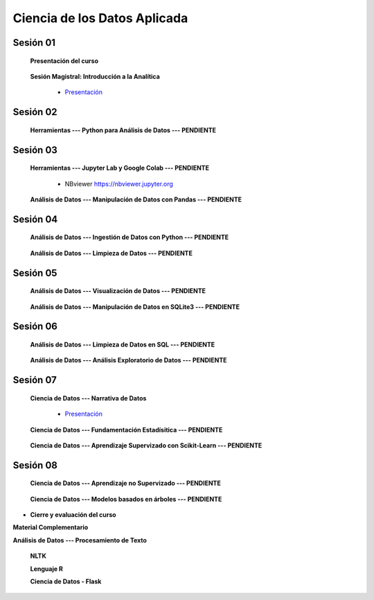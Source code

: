 Ciencia de los Datos Aplicada
=========================================================================================

Sesión 01
^^^^^^^^^^^^^^^^^^^^^^^^^^^^^^^^^^^^^^^^^^^^^^^^^^^^^^^^^^^^^^^^^^^^^^^^^^^^^^^^^^^^^^^^^

    **Presentación del curso**

        .. toctree::
            :maxdepth: 1
            :glob:

            course-info


    **Sesión Magistral: Introducción a la Analítica**

        * `Presentación <https://jdvelasq.github.io/intro-analitca/>`_ 


Sesión 02
^^^^^^^^^^^^^^^^^^^^^^^^^^^^^^^^^^^^^^^^^^^^^^^^^^^^^^^^^^^^^^^^^^^^^^^^^^^^^^^^^^^^^^^^^

    **Herramientas --- Python para Análisis de Datos --- PENDIENTE**

        .. toctree::
            :maxdepth: 1
            :glob:

            /notebooks/python_for_data_analysis/1-*



Sesión 03
^^^^^^^^^^^^^^^^^^^^^^^^^^^^^^^^^^^^^^^^^^^^^^^^^^^^^^^^^^^^^^^^^^^^^^^^^^^^^^^^^^^^^^^^^

    **Herramientas --- Jupyter Lab y Google Colab --- PENDIENTE**

        .. toctree::
            :maxdepth: 1
            :glob:

            /notebooks/jupyter/*
            /notebooks/git/*

        * NBviewer https://nbviewer.jupyter.org


    **Análisis de Datos --- Manipulación de Datos con Pandas --- PENDIENTE**

        .. toctree::
            :maxdepth: 1
            :glob:

            /notebooks/data_manipulation_with_pandas/1-*


Sesión 04
^^^^^^^^^^^^^^^^^^^^^^^^^^^^^^^^^^^^^^^^^^^^^^^^^^^^^^^^^^^^^^^^^^^^^^^^^^^^^^^^^^^^^^^^^

    **Análisis de Datos --- Ingestión de Datos con Python --- PENDIENTE**

        .. toctree::
            :maxdepth: 1
            :glob:

            /notebooks/data_ingestion_with_python/1-*


    **Análisis de Datos --- Limpieza de Datos --- PENDIENTE**

        .. toctree::
            :maxdepth: 1
            :glob:

            /notebooks/data_cleaning_with_pandas/1-*

    
Sesión 05
^^^^^^^^^^^^^^^^^^^^^^^^^^^^^^^^^^^^^^^^^^^^^^^^^^^^^^^^^^^^^^^^^^^^^^^^^^^^^^^^^^^^^^^^^

    **Análisis de Datos --- Visualización de Datos --- PENDIENTE**

        .. toctree::
            :maxdepth: 1
            :glob:

            /notebooks/matplotlib/*
            /notebooks/altair/*
            /notebooks/bokeh/*
            /notebooks/visualizacion/*

    **Análisis de Datos --- Manipulación de Datos en SQLite3 --- PENDIENTE**

        .. toctree::
            :maxdepth: 1
            :glob:

            /notebooks/data_manipulation_with_sqlite3/1-*


Sesión 06
^^^^^^^^^^^^^^^^^^^^^^^^^^^^^^^^^^^^^^^^^^^^^^^^^^^^^^^^^^^^^^^^^^^^^^^^^^^^^^^^^^^^^^^^^

    
    **Análisis de Datos --- Limpieza de Datos en SQL --- PENDIENTE**

        .. toctree::
            :maxdepth: 1
            :glob:

            /notebooks/sqlite3/2-*
    
    
    
    **Análisis de Datos --- Análisis Exploratorio de Datos --- PENDIENTE**

        .. toctree::
            :maxdepth: 1
            :glob:

            /notebooks/exploratory_data_analysis/*




Sesión 07
^^^^^^^^^^^^^^^^^^^^^^^^^^^^^^^^^^^^^^^^^^^^^^^^^^^^^^^^^^^^^^^^^^^^^^^^^^^^^^^^^^^^^^^^^


    **Ciencia de Datos --- Narrativa de Datos**

        * `Presentación <https://jdvelasq.github.io/data-storytelling/>`_


    **Ciencia de Datos --- Fundamentación Estadísitica --- PENDIENTE**


        .. toctree::
            :maxdepth: 1
            :glob:

            /notebooks/statistical_thinking/*

    
    **Ciencia de Datos --- Aprendizaje Supervizado con Scikit-Learn --- PENDIENTE**

        .. toctree::
            :maxdepth: 1
            :glob:

            /notebooks/supervised_learning_with_sklearn/*
    


Sesión 08
^^^^^^^^^^^^^^^^^^^^^^^^^^^^^^^^^^^^^^^^^^^^^^^^^^^^^^^^^^^^^^^^^^^^^^^^^^^^^^^^^^^^^^^^^

    **Ciencia de Datos --- Aprendizaje no Supervizado --- PENDIENTE**

        .. toctree::
            :maxdepth: 1
            :glob:

            /notebooks/unsupervised_learning_with_sklearn/*



    
    **Ciencia de Datos --- Modelos basados en árboles --- PENDIENTE**

        .. toctree::
            :maxdepth: 1
            :glob:

            /notebooks/tree-based_models_in_sklearn/*






* **Cierre y evaluación del curso**





    


    
**Material Complementario**


**Análisis de Datos --- Procesamiento de Texto**

        .. toctree::
            :maxdepth: 1
            :glob:

            /notebooks/text_processing_with_python/1-*

     
    **NLTK**
    
    .. toctree::
        :titlesonly:
        :glob:

        /notebooks/nltk/1-*

    **Lenguaje R**
    
    .. toctree::
        :maxdepth: 1

        /notebooks/R/R-programming
    

        **Ciencia de Datos --- HTML, CSS y Python**

        .. toctree::
            :maxdepth: 1
            :glob:

            /notebooks/html/1-*


        https://github.com/jdvelasq/dyna-demo

    **Ciencia de Datos - Flask**


        .. toctree::
            :maxdepth: 1
            :glob:

            /notebooks/flask/*

